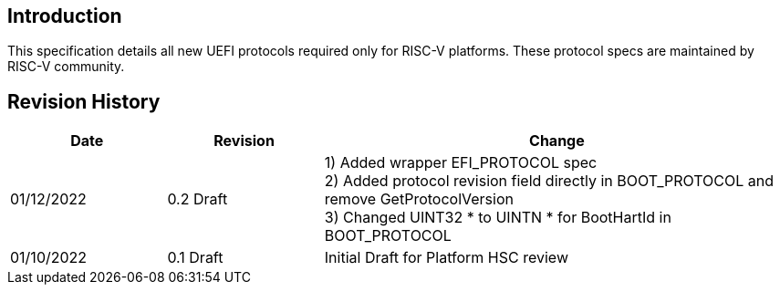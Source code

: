 [[intro]]
== Introduction
This specification details all new UEFI protocols required only for
RISC-V platforms. These protocol specs are maintained by RISC-V community.

== Revision History
[cols="1,1,3",options="header"]
|===
|Date        | Revision    | Change
|01/12/2022  | 0.2 Draft   | 1) Added wrapper EFI_PROTOCOL spec +
                             2) Added protocol revision field directly in
                                BOOT_PROTOCOL and remove GetProtocolVersion +
                             3) Changed UINT32 * to UINTN * for BootHartId in
                                BOOT_PROTOCOL
|01/10/2022  | 0.1 Draft   | Initial Draft for Platform HSC review
|===
